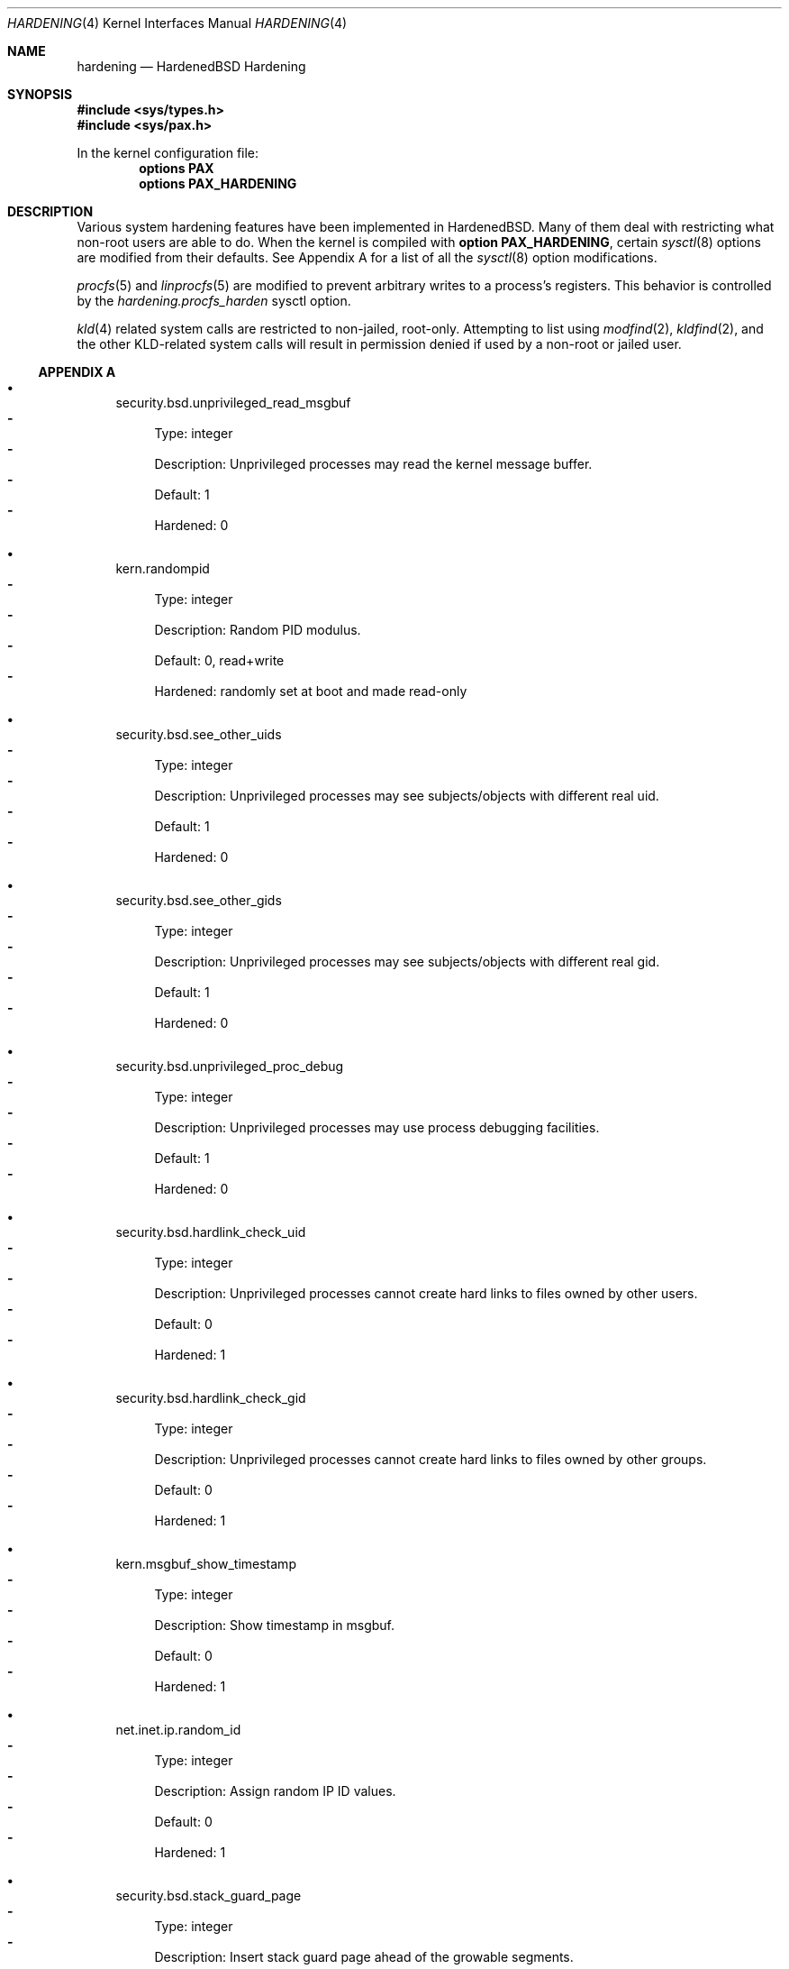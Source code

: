 .\"-
.\" Copyright (c) 2016 Shawn Webb <shawn.webb@hardenedbsd.org>
.\" All rights reserved.
.\"
.\" Redistribution and use in source and binary forms, with or without
.\" modification, are permitted provided that the following conditions
.\" are met:
.\" 1. Redistributions of source code must retain the above copyright
.\"    notice, this list of conditions and the following disclaimer.
.\" 2. Redistributions in binary form must reproduce the above copyright
.\"    notice, this list of conditions and the following disclaimer in the
.\"    documentation and/or other materials provided with the distribution.
.\"
.\" THIS SOFTWARE IS PROVIDED BY THE AUTHOR AND CONTRIBUTORS ``AS IS'' AND
.\" ANY EXPRESS OR IMPLIED WARRANTIES, INCLUDING, BUT NOT LIMITED TO, THE
.\" IMPLIED WARRANTIES OF MERCHANTABILITY AND FITNESS FOR A PARTICULAR PURPOSE
.\" ARE DISCLAIMED.  IN NO EVENT SHALL THE AUTHOR OR CONTRIBUTORS BE LIABLE
.\" FOR ANY DIRECT, INDIRECT, INCIDENTAL, SPECIAL, EXEMPLARY, OR CONSEQUENTIAL
.\" DAMAGES (INCLUDING, BUT NOT LIMITED TO, PROCUREMENT OF SUBSTITUTE GOODS
.\" OR SERVICES; LOSS OF USE, DATA, OR PROFITS; OR BUSINESS INTERRUPTION)
.\" HOWEVER CAUSED AND ON ANY THEORY OF LIABILITY, WHETHER IN CONTRACT, STRICT
.\" LIABILITY, OR TORT (INCLUDING NEGLIGENCE OR OTHERWISE) ARISING IN ANY WAY
.\" OUT OF THE USE OF THIS SOFTWARE, EVEN IF ADVISED OF THE POSSIBILITY OF
.\" SUCH DAMAGE.
.\"
.\" $FreeBSD$
.\"
.Dd February 06, 2016
.Dt HARDENING 4
.Os
.Sh NAME
.Nm hardening
.Nd HardenedBSD Hardening
.Sh SYNOPSIS
.In sys/types.h
.In sys/pax.h
.Pp
In the kernel configuration file:
.Cd "options PAX"
.Cd "options PAX_HARDENING"
.Sh DESCRIPTION
Various system hardening features have been implemented in
HardenedBSD.
Many of them deal with restricting what non-root users are able to do.
When the kernel is compiled with
.Cd option PAX_HARDENING ,
certain
.Xr sysctl 8
options are modified from their defaults.
See Appendix A for a list of all the
.Xr sysctl 8
option modifications.
.Pp
.Xr procfs 5
and
.Xr linprocfs 5
are modified to prevent arbitrary writes to a process's registers.
This behavior is controlled by the
.Fa hardening.procfs_harden
sysctl option.
.Pp
.Xr kld 4
related system calls are restricted to non-jailed, root-only.
Attempting to list using
.Xr modfind 2 ,
.Xr kldfind 2 ,
and the other KLD-related system calls will result in permission
denied if used by a non-root or jailed user.
.Ss APPENDIX A
.Bl -bullet
.It
security.bsd.unprivileged_read_msgbuf
.Bl -dash -compact
.It
Type: integer
.It
Description: Unprivileged processes may read the kernel message
buffer.
.It
Default: 1
.It
Hardened: 0
.El
.It
kern.randompid
.Bl -dash -compact
.It
Type: integer
.It
Description: Random PID modulus.
.It
Default: 0, read+write
.It
Hardened: randomly set at boot and made read-only
.El
.It
security.bsd.see_other_uids
.Bl -dash -compact
.It
Type: integer
.It
Description: Unprivileged processes may see subjects/objects with
different real uid.
.It
Default: 1
.It
Hardened: 0
.El
.It
security.bsd.see_other_gids
.Bl -dash -compact
.It
Type: integer
.It
Description: Unprivileged processes may see subjects/objects with
different real gid.
.It
Default: 1
.It
Hardened: 0
.El
.It
security.bsd.unprivileged_proc_debug
.Bl -dash -compact
.It
Type: integer
.It
Description: Unprivileged processes may use process debugging
facilities.
.It
Default: 1
.It
Hardened: 0
.El
.It
security.bsd.hardlink_check_uid
.Bl -dash -compact
.It
Type: integer
.It
Description: Unprivileged processes cannot create hard links to files
owned by other users.
.It
Default: 0
.It
Hardened: 1
.El
.It
security.bsd.hardlink_check_gid
.Bl -dash -compact
.It
Type: integer
.It
Description: Unprivileged processes cannot create hard links to files
owned by other groups.
.It
Default: 0
.It
Hardened: 1
.El
.It
kern.msgbuf_show_timestamp
.Bl -dash -compact
.It
Type: integer
.It
Description: Show timestamp in msgbuf.
.It
Default: 0
.It
Hardened: 1
.El
.It
net.inet.ip.random_id
.Bl -dash -compact
.It
Type: integer
.It
Description: Assign random IP ID values.
.It
Default: 0
.It
Hardened: 1
.El
.It
security.bsd.stack_guard_page
.Bl -dash -compact
.It
Type: integer
.It
Description: Insert stack guard page ahead of the growable segments.
.It
Default: 0
.It
Hardened: 1
.El
.El
.Sh SEE ALSO
.Xr kldfind 2 ,
.Xr modfind 2 ,
.Xr sysctl 8
.Sh AUTHORS
This manual page was written by
.An -nosplit
.An Shawn Webb .
The hardening implementation was written by
.An Shawn Webb and
.An Oliver Pinter .
